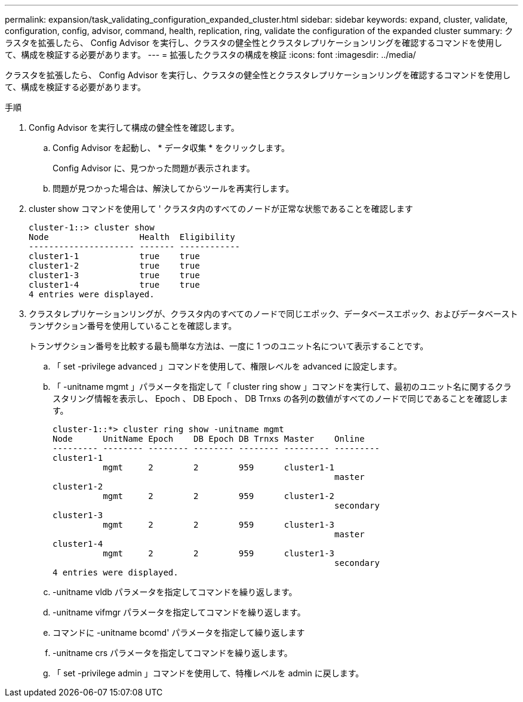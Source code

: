 ---
permalink: expansion/task_validating_configuration_expanded_cluster.html 
sidebar: sidebar 
keywords: expand, cluster, validate, configuration, config, advisor, command, health, replication, ring, validate the configuration of the expanded cluster 
summary: クラスタを拡張したら、 Config Advisor を実行し、クラスタの健全性とクラスタレプリケーションリングを確認するコマンドを使用して、構成を検証する必要があります。 
---
= 拡張したクラスタの構成を検証
:icons: font
:imagesdir: ../media/


[role="lead"]
クラスタを拡張したら、 Config Advisor を実行し、クラスタの健全性とクラスタレプリケーションリングを確認するコマンドを使用して、構成を検証する必要があります。

.手順
. Config Advisor を実行して構成の健全性を確認します。
+
.. Config Advisor を起動し、 * データ収集 * をクリックします。
+
Config Advisor に、見つかった問題が表示されます。

.. 問題が見つかった場合は、解決してからツールを再実行します。


. cluster show コマンドを使用して ' クラスタ内のすべてのノードが正常な状態であることを確認します
+
[listing]
----
cluster-1::> cluster show
Node                  Health  Eligibility
--------------------- ------- ------------
cluster1-1            true    true
cluster1-2            true    true
cluster1-3            true    true
cluster1-4            true    true
4 entries were displayed.
----
. クラスタレプリケーションリングが、クラスタ内のすべてのノードで同じエポック、データベースエポック、およびデータベーストランザクション番号を使用していることを確認します。
+
トランザクション番号を比較する最も簡単な方法は、一度に 1 つのユニット名について表示することです。

+
.. 「 set -privilege advanced 」コマンドを使用して、権限レベルを advanced に設定します。
.. 「 -unitname mgmt 」パラメータを指定して「 cluster ring show 」コマンドを実行して、最初のユニット名に関するクラスタリング情報を表示し、 Epoch 、 DB Epoch 、 DB Trnxs の各列の数値がすべてのノードで同じであることを確認します。
+
[listing]
----
cluster-1::*> cluster ring show -unitname mgmt
Node      UnitName Epoch    DB Epoch DB Trnxs Master    Online
--------- -------- -------- -------- -------- --------- ---------
cluster1-1
          mgmt     2        2        959      cluster1-1
                                                        master
cluster1-2
          mgmt     2        2        959      cluster1-2
                                                        secondary
cluster1-3
          mgmt     2        2        959      cluster1-3
                                                        master
cluster1-4
          mgmt     2        2        959      cluster1-3
                                                        secondary
4 entries were displayed.
----
.. -unitname vldb パラメータを指定してコマンドを繰り返します。
.. -unitname vifmgr パラメータを指定してコマンドを繰り返します。
.. コマンドに -unitname bcomd' パラメータを指定して繰り返します
.. -unitname crs パラメータを指定してコマンドを繰り返します。
.. 「 set -privilege admin 」コマンドを使用して、特権レベルを admin に戻します。




